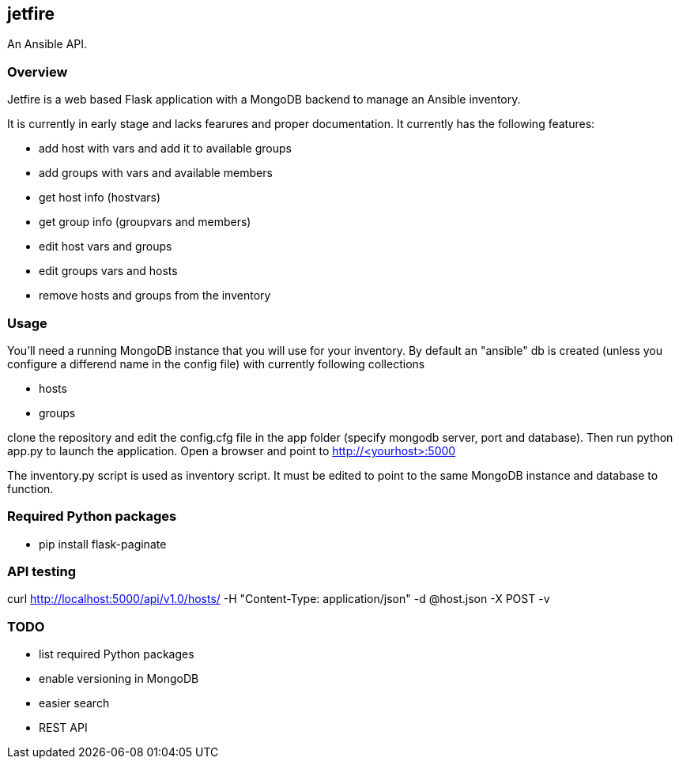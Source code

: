 == jetfire

An Ansible API.

=== Overview
Jetfire is a web based Flask application with a MongoDB backend to manage an Ansible inventory.

It is currently in early stage and lacks fearures and proper documentation. It currently has the 
following features:

* add host with vars and add it to available groups
* add groups with vars and available members
* get host info (hostvars)
* get group info (groupvars and members)
* edit host vars and groups
* edit groups vars and hosts
* remove hosts and groups from the inventory

=== Usage

You'll need a running MongoDB instance that you will use for your inventory. By default an "ansible" db is created (unless you configure a differend name in the config file) with currently following collections

* hosts
* groups

clone the repository and edit the config.cfg file in the +app+ folder (specify mongodb server, port and database). Then run python app.py to launch the application.
Open a browser and point to http://<yourhost>:5000

The +inventory.py+ script is used as inventory script. It must be edited to point to the same MongoDB instance and database to function.

=== Required Python packages
* pip install flask-paginate

=== API testing

curl http://localhost:5000/api/v1.0/hosts/ -H "Content-Type: application/json" -d @host.json -X POST -v

=== TODO
* list required Python packages
* enable versioning in MongoDB
* easier search
* REST API
